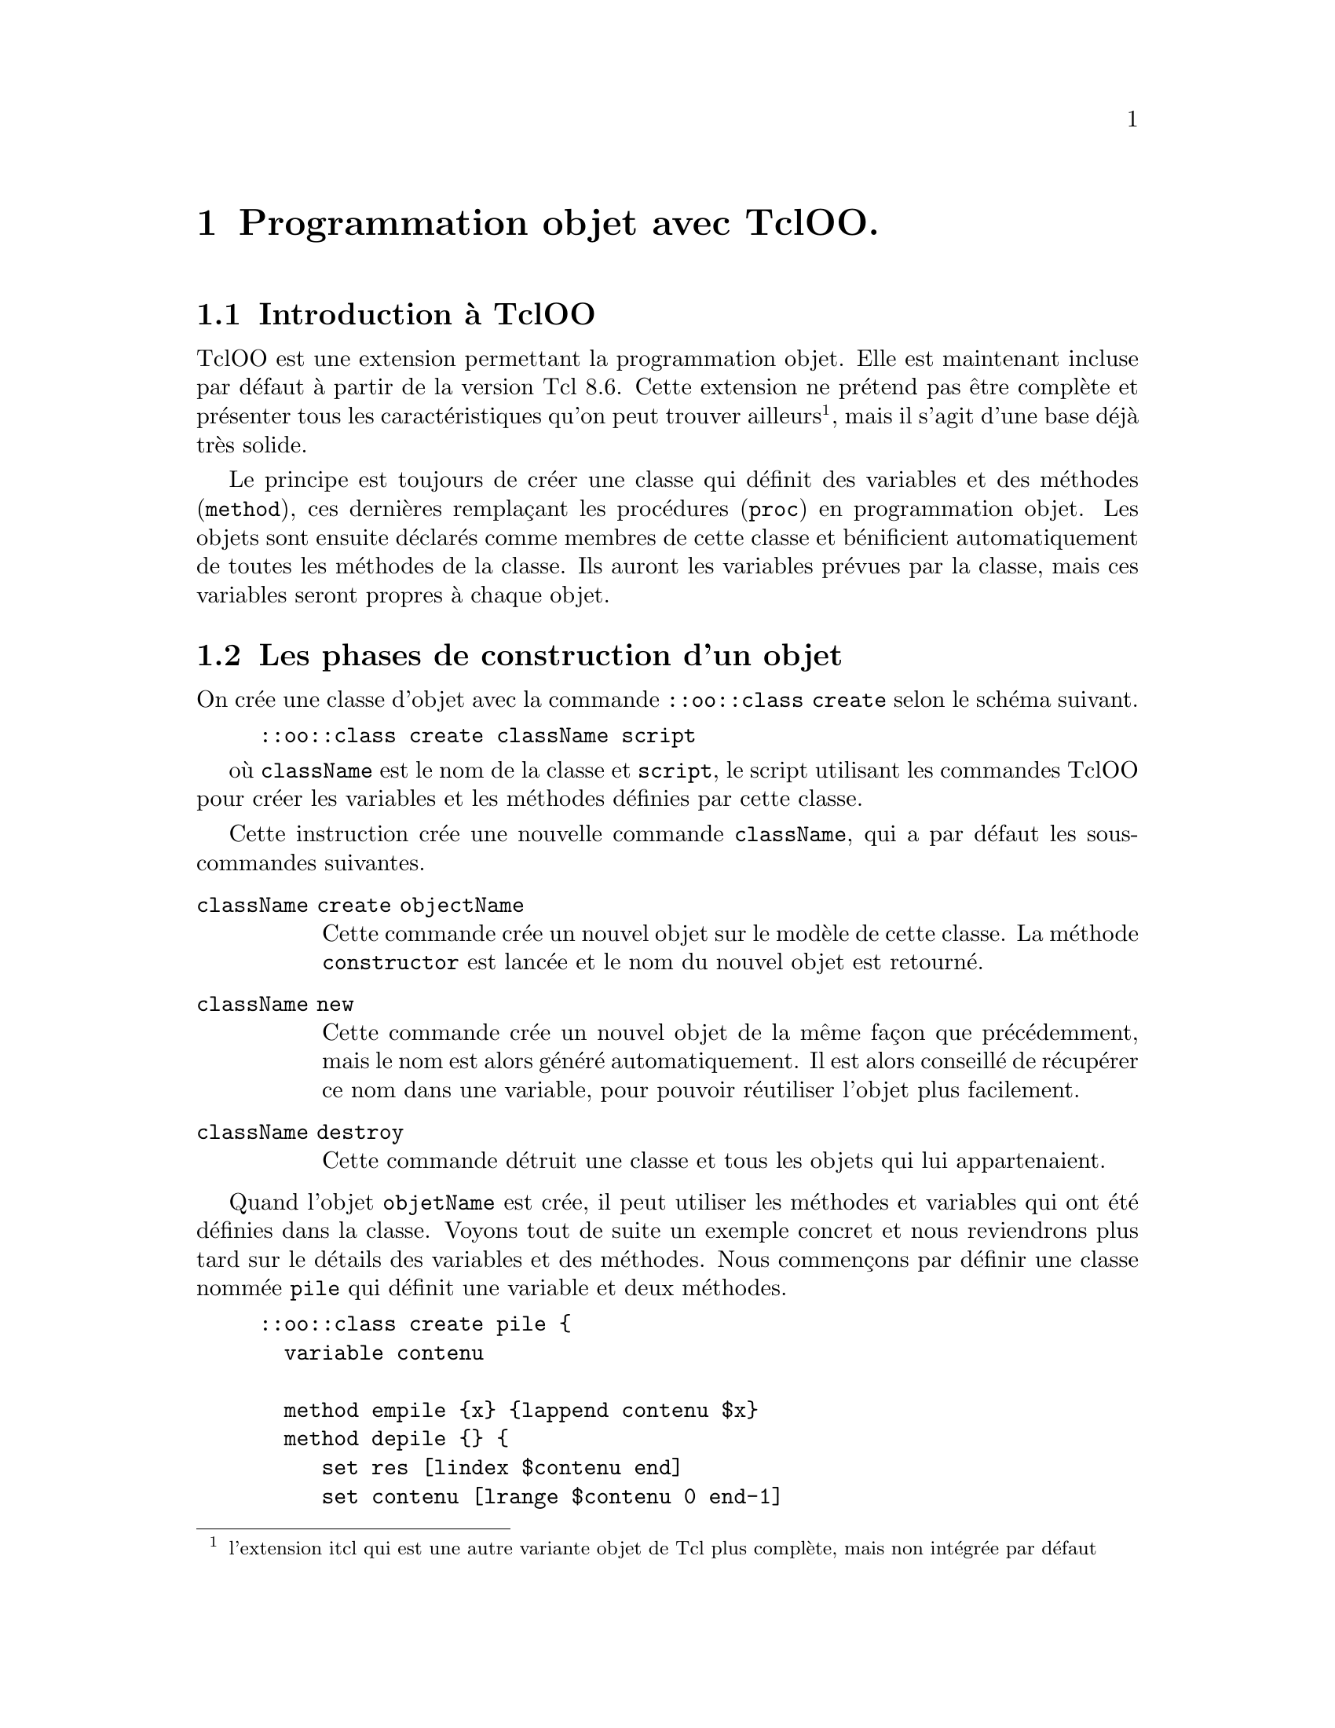 @c -*- mode: texinfo; coding: utf-8-unix; mode: auto-fill; -*-

@node Programmation objet avec TclOO
@chapter Programmation objet avec TclOO.
@cindex tclOO
@findex tclOO
@cindex Programmation objet avec tclOO

@node Introduction à TclOO
@section Introduction à TclOO

TclOO est une extension permettant la programmation objet. Elle est
maintenant incluse par défaut à partir de la version Tcl 8.6. Cette
extension ne prétend pas être complète et présenter tous les
caractéristiques qu'on peut trouver ailleurs@footnote{l'extension itcl
qui est une autre variante objet de Tcl plus complète, mais non intégrée
par défaut}, mais il s'agit d'une base déjà très solide.

Le principe est toujours de créer une classe qui définit des variables
et des méthodes (@code{method}), ces dernières remplaçant les procédures
(@code{proc}) en programmation objet. Les objets sont ensuite déclarés
comme membres de cette classe et bénificient automatiquement de toutes
les méthodes de la classe. Ils auront les variables prévues par la
classe, mais ces variables seront propres à chaque objet.


@node Les phases de construction d'un objet
@section Les phases de construction d'un objet

@findex class create (tclOO)
On crée une classe d'objet avec la commande
@code{::oo::class create} selon le schéma suivant.

@example
::oo::class create className script
@end example

où @code{className} est le nom de la classe et @code{script}, le script
utilisant les commandes TclOO pour créer les variables et les méthodes
définies par cette classe.

Cette instruction crée une nouvelle commande @code{className}, qui a par
défaut les sous-commandes suivantes.

@table @code
@item className create objectName
Cette commande crée un nouvel objet sur le modèle de cette classe. La
méthode @code{constructor} est lancée et le nom du nouvel objet est
retourné.

@item className new
Cette commande crée un nouvel objet de la même façon que précédemment,
mais le nom est alors généré automatiquement. Il est alors conseillé de
récupérer ce nom dans une variable, pour pouvoir réutiliser l'objet plus
facilement.

@item className destroy
Cette commande détruit une classe et tous les objets qui lui appartenaient.
@end table

Quand l'objet @code{objetName} est crée, il peut utiliser les méthodes
et variables qui ont été définies dans la classe. Voyons tout de suite un
exemple concret et nous reviendrons plus tard sur le détails des
variables et des méthodes. Nous commençons par définir une classe nommée
@code{pile} qui définit une variable et deux méthodes.

@example
::oo::class create pile @{
  variable contenu
  
  method empile @{x@} @{lappend contenu $x@}
  method depile @{@} @{
     set res [lindex $contenu end]
     set contenu [lrange $contenu 0 end-1]
     return $res
  @}
@}
@result{} ::pile
@end example

La création d'un nouvel objet @code{p01} appartenant à cette classe
@code{pile} se fait alors de la manière suivante.

@example
pile create p01
@result{} ::p01
@end example

Puis nous pouvons appliquer les méthodes propres à cet objet @code{p01}.

@example
p01 empile "01"
@result{} 01
p01 empile "02"
@result{} 01 02
p01 depile
@result{} 02
p01 depile
@result{} 01
p01 depile
@result{}
pile destroy
@end example

La ligne finale supprime la classe @code{pile} et l'objet @code{p01}
en même temps. On aurait pu détruire uniquement l'objet avec
@code{p01 destroy} et ré-utiliser cette classe pour définir un
autre objet.

Si on avait voulu utiliser la sous-commande @code{new} à la place
de @code{create}, on aurait procédé ainsi

@example
set p01 [pile new]
@end example

Dans ce cas le nom de l'objet est donné par le système. Nous avons
stocké ce nom dans la variable @code{p01}, qu'il faut donc déréférencer
(avec @code{$p01}) pour appeler l'objet.

@example
$p01 empile 01
@result{} 01
$p01 empile 02
@result{} 01 02
$p01 depile
@result{} 02
@end example

Comme avec l'option @code{ensemble} de la commande @code{namespace},
le nouvel objet se comporte comme une nouvelle commande et ses
méthodes comme des options ou sous-commandes.


@node constructor/destructor/method
@section @code{constructor} / @code{destructor} / @code{method}
@findex constructor (tclOO)
@findex destructor (tclOO)
@findex method (tclOO)

Les méthodes remplacent les procédures en programmation objet. Elles
sont définies dans la classe et utilisées par les objets de cette
classe.  Deux méthodes portent un nom particulier, le constructeur
(@code{constructor}) et le destructeur (@code{destructor}). Quand elles
sont définies, elles sont systématiquement appelées respectivement à la
création et à la destruction de l'objet.

Les méthodes se différencient des procédures sur les points suivants.

@itemize @bullet
@item
Une méthode peut accéder à toutes les variables associées à l'objet sans
qu'elle soit redéclarées dans la méthode@footnote{elle peut aussi
accéder aux variables globales, mais il faut les déclarer dans la
méthode comme avec les procédures}

@item
Les méthodes sont finalement des sous-commandes de l'objet, qui est la
vraie commande. Elle n'apparaitront donc pas quand on utilise les
commandes @code{info commands} ou @code{info procs}. C'est le nom de
l'objet, qui apparaitra avec la commande @code{info commands}. Par
contre, les classes et les objets peuvent être examinés par les commandes
@code{info class} ou @code{info object}.


@item
Les méthodes d'un objet peuvent être enregistrées comme des scripts de
rappel à évaluer quand un évènement se passe avec les commandes
@code{after} et @code{fileevent} ou avec les appels lancés par les
widgets. (à développer)
@end itemize


Voici un exemple de classe, qui écrit dans un fichier et qui utilise un
@code{constructor}, une @code{method} et un @code{destructor} pour
ouvrir et fermer le fichier. Cet exemple permet d'introduire un
constructeur avec un argument.

@example
oo::class create logFile @{
  variable channel

  constructor @{name@} @{
    set channel [open $name w]
  @}
  
  destructor @{
    close $channel
  @}
  
  method write @{data@} @{
    puts $channel $data
    flush $channel
  @}
@}
@end example

Et voici comment on utilise cette classe.

@example
logFile create captLog ./captLog.txt
captLog write "Journal de bord,\
    [clock format [clock seconds] -format @{%d/%m/%Y %H:%M:%S@}]"
captLog write "Ah si seulement quelque chose d'excitant pouvait arriver."
captLog destroy
@end example

@findex flush
On notera l'utilisation de la commande @code{flush} dans la méthode
@code{write} pour imposer d'écrire dans le fichier à chaque appel de
cette méthode. Sinon, l'écriture ne se ferait que quand la mémoire
tampon est pleine ou à la fermeture du pointeur sur le fichier
(handle). Donc ici, ceci se ferait souvent uniquement à la destruction
de l'objet, ce qui serait déroutant.


@node Les variables tclOO
@section Les variables tclOO.
@findex variable (TclOO)

les variables TclOO ressemblent aux variables
déclarées dans les espaces de noms (@code{namespace}).

@itemize @bullet
@item
Les variables sont visibles dans tout l'espace objet.

@item
Plusieurs variables peuvent être déclarées sur une même ligne.
@end itemize

Par contre, elles aussi des différences.

@itemize @bullet
@item
Les variables TclOO sont initialisées dans le @code{constructor} et non
au moment de leur définition, comme cela peut être le cas dans un espace
de noms.

@item
Une variable TclOO n'est pas faite pour être accédées directement. Il
n'y pas de moyen simple, comme écrire un chemin pour y accéder
@footnote{On peut néanmoins lister les variables affectées d'un objet
avec la commande @code{info object vars obj}, @ref{info object} et aussi
y accéder avec la même notation utilisée que pour les espaces de noms
avec des @code{::}.}.  Il faut passer par une méthode, ce qui est un
principe de programmation objet@footnote{Le principe est de bien séparer
la structure interne de l'objet de son interface d'utilisation, pour
éviter que l'utilisateur n'utilise des particularités non prévues de
cette structure interne, ce qui nuit à la maintenance du code. Ceci
permet aussi au concepteur de l'objet d'en changer la structure interne
sans impacter les utilisateurs, tant qu'il conserve l'interface et les
méthodes existantes.}

@item
Les variables ne sont pas redéclarées dans chaque méthodes qui les
utilisent alors qu'on doit le faire dans les procédures d'un espace de
nom qui les utilisent.
@end itemize


On peut cependant toujours trouver des scripts qui utilisent des
variables de noms à l'intérieur d'objet, comme le montre l'exemple qui
suit. La variable est ici déclarée dans la méthode constructor. Dans les
règles des variables des espaces de noms, cela revient à créer une
variable commune à toute les méthodes qui la déclare dans l'espace en
cours.

@example
oo::class create Num @{ 
  constructor x @{
    variable X $x
  @}
  method add y @{ 
    variable X 
    set X [expr @{$X + $y@}] 
  @}
  destructor @{ 
    variable X 
    puts "X is $X" 
  @} 
@}
@result{}::Num

Num create eg 3
@result{}::eg
eg add 5
@result{} 5
eg add 2
@result{} 2
eg destroy;
@result{}X is 10
@end example

Cette méthode a permis de déclarer et initialiser la variable sur une
seule ligne à l'intérieur du constructeur et sa valeur est ensuite
transmise d'une méthode à l'autre.

Cependant, l'usage que je recommande en TclOO est de déclarer la
variable dans le corps de la définition de la classe, au même niveau que
les méthodes.

@example
::oo::class create Num2 @{
  variable X
  constructor x @{set X $x@}  
  method add y @{set X [expr @{$X + $y@}]@} 
  destructor @{puts "X is $X"@}
@}
@result{}::Num2
Num2 create eg 3
@result{}::eg2
eg2 add 5
@result{}8
eg2 add 2
@result{}10
eg2 destroy
@result{}X is 10
@end example

On voit qu'on ne redéclare pas la variable dans toutes les méthodes. La
variable est un élément de l'objet, visible dans tout l'espace défini
par l'objet.

Par contre nous verrons plus tard que les classes héritants doivent
aussi rédéclarer les variables.


@node référencer une autre méthode avec my
@section Utilisation de @code{my} dans les méthodes
@findex my (tclOO)

La commande @code{my} sert à clarifier qu'on invoque une méthode de
l'objet en cours de définition. Ceci peut être très utile pour éviter
les erreurs. En effet, le principe de la programmation objet est de
ré-utiliser des termes 'courant' (dont l'utilisateur devinera l'usage
par habitude) et on ré-emploie donc assez souvent les mêmes termes. On
pourrait donc confondre la référence à une méthode de la classe en cours
avec la référence à une commande global.

@example
oo::class create methodDemo @{
variable a b c
constructor @{@} @{set a 1; set b 2; set c 3@}
method puts @{var@} @{puts "THE VALUE of $var IS: [set $var]"@}
method bad_showContents @{@} @{puts a; puts b; puts c@}
method good_showContents @{@} @{my puts a; my puts b; my puts c@}
@}

# et l'utilisation
methodDemo create demo
@result{} ::demo
demo bad_showContents
@result{} a
  b
  b
demo good_showContents
@result{} THE VALUE of a IS: 1
  THE VALUE of a IS: 2
  THE VALUE of a IS: 3
@end example

Nous avons ici crée une confusion entre la méthode @code{puts} de cet
objet et la commande @code{puts} générale dans Tcl pour la méthode
@code{bad_showContent}. La méthode @code{good_showContent} qui utilise
@code{my} devant la méthode @code{puts} fonctionne par contre
correctement. Ce type d'homonimie peut être courant, car l'esprit de
la programmation objet est d'éviter d'inventer des nouveaux termes
pour des actions similaires, mais s'appliquant à des objets différents.
Ici, la fonction @code{puts} de cet objet peut être un terme bien choisi,
car la fonction est similaire à la fonction @code{puts} générale et sera
donc facile à mémoriser pour l'utilisateur.

Le second exemple présente un objet qui montre la valeur qu'il
stocke ou celle stockée par un autre objet appartenant à la même classe.
Quand la méthode @code{showValue} montre la valeur d'un autre objet,
elle donne sa référence (passé ici en argument à la méthode). Quand elle
montre la valeur de l'objet en cours, elle utilise la commande
@code{my}.

@example
oo::class create hasMethods @{
  variable value

  constructor @{val@} @{
    set value $val
  @}
  method showValue @{@} @{
    puts "Value is: $value"
  @}
  method external @{objName@} @{
    $objName showValue
  @}
  method internal @{@} @{
    my showValue
  @}
@}
set ob1 [hasMethod new 1]
set ob2 [hasMethod new 2]

$ob1 external $ob2
@result{} Value is: 2
$ob1 internal
@result{} Value is: 1
@end example

L'utilisation correcte de la commande @code{my} est fondamentale pour
éviter les biens gérer les homonymes qui finissent toujours par arriver
en programmation objet.

Nota: on peut utliser cette commande @code{my} en dehors de l'objet si
on connait la référence de l'espace de noms de l'objet.


@node Méthodes privées ou publiques
@section Méthodes privées ou publiques
@cindex private method
@cindex public method

@subsection Déclarer une méthode privée
@findex [tclOO] export
@findex [tclOO] unexport

Les méthodes privées (ntd. private) sont les méthodes qui ne peuvent
être appelées qu'à l'intérieur de l'objet avec la commande @code{my},
mais ne pourra pas être appelée par défaut à l'extérieur de
l'objet. Elles ne font pas parties de l'interface officiel de l'objet et
on décourage ainsi les utilisateurs de la classe de faire référence à
ces méthodes privées, qui peuvent donc disparaître ou être modifiées
sans avertissement d'une version de la classe à l'autre.

Une méthode est automatiquement un méthode privée quand son commence par
une majuscule. On peut néanmoins modifier ce comportement avec les
commandes @code{export} et @code{unexport}.

@example
oo::class create C @{
    method foo args @{@}  ;# méthode publique

    method Bar args @{@}  ;# méthode privée

    method Baz args @{@}  ;# méthode privée
    export Baz          ;# maintenant publique

    method quux args @{@} ;# méthode publique
    unexport quux       ;# maintenant privée
@}
@end example


@subsection Référencer une méthode privée

On peut néanmoins avoir besoin de référencer une méthode privée depuis
l'extérieur, typiquement lors des essais de mise au point. Pour cela il
faut retrouver l'espace de nom de l'objet avec
@code{info objetc namespace} et la commande @code{my} qui renvoie donc
l'objet instancié.

@example
set obj [C new]
[info object namespace $obj]::my Bar 
@end example

On a ainsi référencé la méthode @code{Bar} qui avait été déclarée comme
une méthode privée dans la section précédante. Cette méthode est longue
et inélégante, ce qui devrait donc décourager son utilisation, sans
toutefois l'empêcher. On retrouvera ce type de commande dans les
fichiers de tests d'un paquet contenant des classes d'objets.


@subsection Cas des variables

Les variables d'un objet ne sont pas non plus faites pour être accédées
directement. Pour y accéder, il faut créer des méthodes, même si
elles sont très simples.

@example
::oo::class create C @{
   variable x

   method getx @{@} @{
     return $x
   @}

   method setx @{val@} @{
     return [set x $val]
   @}
@}
@end example

L'avantage de mettre cet écran est de garantir une plus grande pérennité
et de faciliter les réutilisations tierces. Même si le besoin en
variables internes évolue, on peut toujours garantir le même interface
externe.

@example
C create obj
@result{} ::obj
obj setx 5
@result{} 5
obj getx
@result{} 5
@end example

Mais on peut néanmoins toujours accéder à ces variables de manière
ponctuelle et assez détournée avec la commande suivante.

@example
info object namespace obj
@result{} ::oo::Obj12
eval puts $[info object namespace obj]::x
@result{} 5
@end example

Je n'ai pas trouvé mieux pour le moment.

@node Introspection avec self
@section Introspection avec @code{self}

La commande @code{self} permet l'instrospection sur l'appel interne
d'une méthode tclOO.

@ftable @code
@item self call
Retourne une liste de binômes retournant l'appel en cours
d'exécution. Le premier élément est le même que celui qui serait donné
par la commande @code{info object call} pour la méthode en cours et le
second est un index donnant quelle implementation est actuellement en
cours d'exécution (la première implémentation a toujours l'index 0).

@item self caller
Quand une méthode est appelée dans un autre objet, cette sous-commande
retourne une liste de triplets décrivant l'objet et la méthode
contenante. Le premier élément décrit l'objet ou la classe déclarant la
méthode, le second est le nom de l'objet dans lequel la procédure a été
invoquée et troisièle eest le nom de la méthode.

@item self class
Retourne la nom de la classe de la méthode en cours d'exécution. Si on
veut la classe de l'objet en cours il faut alors plutôt utiliser la
commande @code{info object class [self object]}.

@item self filter
Quand cette commande est invoquée dans une méthode filtre, elle retourne
une liste de triplets. Le premier donne le nom de la class ou de l'objet
qui a déclaré le filtre, le second est est soit @code{object} soit
@code{class} selon que l'entité déclarante était un objet ou une classe
et le troisième est le nom du filtre.

@item self method
Retourne le nom de la méthode en cours.

@item self namespace :
Retourne l'espace de noms associé au contexte en cours, ce qui devrait
être la même chose que @code{namespace current} dans le corps d'une méthode.

@item self next
Quand cette commande est invoquée dans une méthode qui n'est pas en bout
d'une chaîne d'appels, elle retourne une liste de binômes, le premier
élément indiquant le nom de la class ou de l'objet déclarant, le second
le nom de la méthode.

@item self object
Retourne le nom qualifié d'un objet.

@item self target
Quand cette commande est invoquée dans une méthode filtre, elle retourne
une liste de binômes. Le premier élément est le déclarant de la méthode,
le second est le nom de cette méthode.

@end ftable


@c @node Utilisation de self pour les appels.
@subsection Utilisation de @code{self} pour les appels.
@findex self (tclOO)

Beaucoup de mécanismes Tcl/Tk sont basés sur des appels, comme par exemple
après la commande @code{after}, @code{fileevents} ou celles accociées
à des boutons Tk. Dans ces cas, il faut faire référence à l'objet en cours.
On le fait en utilisant la fonction @code{self} qui le renvoie.

@example
oo::class create delayed @{
  variable x
  constructor @{val@} @{set x $val@}
  method show @{@} @{puts "SHOW:: x is $x at \
       [clock format [clock seconds] -format @{%HH:%M:%S@}]"@}
  method after10 @{@} @{after 10000 [list [self] show]@}
@}

set a [delayed new 2]
set b [delayed new 4]
$a after10
after 5000 [list $b show]
@end example

Ici la commande @code{after} fait référence à @code{self} dans l'intérieur
de la classe pour la définition de @code{after10}, mais fait référence
simplement au nom de l'objet @code{b} dans le contexte global utilisé ensuite
en dernière ligne.



@node  Les différents héritages
@section Les différents héritages
@cindex Héritages (tclOO)

TclOO supporte trois types d'héritage:

@itemize @bullet
@item l'héritage simple
qui s'applique quand des classes partagent les mêmes fonctionalités, mais
certaines (celles qui héritent) possèdent des qualités complémentaires.

@item l'héritage multiple
qui s'applique si une classe hérite de plusieurs autres classes pour ajouter
leur qualités.

@item les mixages (mixins),
qui sont plus flexibles si on doit faire hériter un objet
de plusieurs classes logiquement très différentes ou pouvant beaucoup
varier d'un cas à l'autre, ce qui obligerait à créer beaucoup 
d'héritages multiples dont certains ne seraient pas utilisés.
@end itemize

Au moment de l'héritage, il faut redéclarer les variables car celles de
la classe héritée ne sont en général pas visibles dans la classe enfant.

@example
::oo::class create Num3 @{
  superclass num
  variable X
  method sub y @{set X [expr $X -$y]@}
@}
@result{}::Num3
Num3 create eg3
@result{}::eg3
eg3 add 5
@result{}5
eg3 sub 2
@result{}6
eg3 destroy
@result{} X is 6
@end example

Nous allons construire une série de classes de personnages de jeu de
rôle.  Commençons par la classe de base de tous les personnages.

@example
oo::class create character @{
  variable State

  constructor @{name@} @{
    puts "contruction du caractère"
    array set State @{defense 2 attack 3 hitpoints 5@}
    set State(name) $name
  @}
  method show @{@} @{parray State@}
  method defense @{attackStrength@} @{
     puts "L'attaque finale est: $attackStrength"
     if @{$attackStrength > $State(defense)@} @{
       return " $attackStrength supérieur à $State(defense),\
         $State(name) est touché"
     @} else @{
       return " $attackStrength inférieur à $State(defense),\
         $State(name) est manqué"
     @}
  @}
@}
@end example

@node Héritage simple (superclass)
@subsection Héritage simple (@code{superclass})
@findex superclass (tclOO héritage simple)

Nous construisons sur la base de cette classe, un classe de personnages
guerriers ayant de meilleurs capacité d'attaque et de défense. Nous
redéfinissons donc à la suite une nouvelle classe (ou comme ici en
faisant l'hypothèse que le code précédent a été sauvegardé dans le
fichier @file{character.tcl}). Le lien avec la classe précédente est
fait grâce à la commande @code{superclass}.

@example
source character.tcl
oo::class create warrior @{
  superclass character
  variable State
  constructor @{name@} @{
    puts "construction d'un guerrier"
    next $name
    incr State(defense) 2
    incr State(attack) 2
    @}
@}
@end example

@findex next
On voit ici que la définition du nom à l'intérieur du constructeur
utilise la fonction @code{next}, qui renvoit donc à la même méthode
chez la classe ascendante, c'est-à-dire ici au constructeur du
@code{character}. Cette commande va initialiser @code{State(attack)}
et @code{State(defense)} qui peuvent ensuite être incrémentés.

Voici quelques lignes d'utilisation de cette nouvelle classe de guerrier.

@example
warrior create elmer Siegfried
@result{} construction d'un guerrier
  construction du caractère
  ::elmer

elmer show
@result{} State(attack)    = 5
  State(defense)   = 4
  State(hitpoints) = 5
  State(name)      = Siegfried
  
puts [elmer defense 8]
@result{} 8 est supérieur à 4, Siegfried est touché
@end example

Tout de suite, si on a besoin de reprendre une classe et de modifier ou
de supprimer une méthode, ceci peut se faire avec la commande
@code{oo::define}. Par exemple pour modifier la méthode @code{defense}
de la classe @code{character}:

@example
oo::define character method defense @{attackStrength@} @{
# ... et on écrit ici la nouvelle méthode modifiée
@}
@end example

pour la supprimer, on aurait écrit:
@example
oo::define character deletemethod defense
@end example

Voir la page https://wiki.tcl-lang.org/page/oo%3A%3Adefine pour les
autres possibilités.

On peut aussi détruire un objet:
@example
elmer destroy
@end example

ou la classe entière, qui détruit alors tous ses objets (est ses descendants):
@example
character destroy
@end example


@node Héritage mutiple (superclass)
@subsection Héritage multiple (@code{superclass})
@findex superclass (tclOO héritage multiple)

En Tcl, l'héritage multiple ne devrait être utilisé que s'il y a une
raison logique à ce type d'héritage. Si on veut rajouter des fonctionalités
qui ne font pas parties de cette logique d'héritage (comme par exemple
un système de fenêtrage), on utilisera plutôt les héritages mixtes (mixins)
que nous verrons ensuite.

Reprenons notre exemple de personnage de jeu de rôle. À la hiérarchie de métier
comme celui de guerrier, nous allons ajouter les races. Nous allons donc créer
une guerrier humain qui héritera de la classe guerrier et de la classe humaine.

@example
source character.tcl
oo::class create human @{
  superclass character
  variable State
  constructor @{name@} @{
    puts "construction d'un personnage humain"
    next $name
    incr State(hitpoints) 2
  @}
@}

oo::class create humanwarrior @{
  superclass human warrior character
  variable State
  constructor @{name@} @{
    puts "Construction d'un guerrier humain"
    next $name
  @}
@}
@end example

et l'utilisation

@example
humanwarrior create jojo Parsifal
@result{} Construction d'un guerrier humain
  construction d'un personnage humain
  construction d'un guerrier
  construction du caractère
  ::jojo

jojo show
@result{} State(attack)    = 5
  State(defense)   = 4
  State(hitpoints) = 7
  State(name)      = Parsifal
@end example

La commande @code{next} du contructeur a renvoyé à toutes les commandes
de même nom dans les objets parents.


@node Héritage mixte (mixin)
@subsection Héritage mixte (@code{mixin})
@findex mixin (tclOO héritage mixte)

Ces héritages sont utiles quand les classes ont des méthodes en communs,
mais ne désignent plus des objets de la même « famille ». Nous allons
ici utiliser notre personnage qui a généré par héritage le personnage
guerrier. Il s'agissait d'un héritage dans la même « famille »
d'objet. Nous allons maintenant donner des armes au guerrier. Ces armes
sont une autre classe d'objet, mais qui utilise la classe @code{defense}
qui existe déjà pour le personnage @code{character} et @code{humanwarrior}.

@example
source character.tcl
oo::class create shield @{
  method defense @{attackStrength@} @{
    puts "le bouclier réduit l'attaque de 2"
    return [next [expr @{$attackStrength - 2@}]]
  @}
@}

oo::class create dagger @{
  method defense @{attackStrength@} @{
    puts "la dague réduit l'attaque de 1"
    return [next [expr @{$attackStrength - 1@}]]
  @}
@}

# on efface la précédente classe de guerrier humain
humanwarrior destroy

# et on reconstruite la classe en ajoutant un héritage mixte
oo::class create humanwarrior @{
  superclass human warrior character
  mixin shield dagger
  variable State
  constructor @{name@} @{
    puts "construction d'un guerrier humain"
    next $name
  @}
@}
@end example

et en utilisation

@example
# détruisons aussi l'objet elmer pour le réutiliser ensuite
elmer destroy

humanwarrior create elmer Siegfried
@result{} construction d'un guerrier humain
  construction d'un personnage humain
  construction d'un guerrier
  construction du caractère
  ::elmer

puts [elmer defense 8]
@result{} le bouclier réduit l'attaque de 2
  la dague réduit l'attaque de 1
  L'attaque finale est: 5
   5 supérieur à 4, Siegfried est touché
@end example

On voit qu'ici la méthode @code{defense} des deux classes @code{shield}
et @code{dagger} se sont ajoutées à la méthode du même nom de la classe
@code{character} grâce à l'instruction next.



@node Agréger les classes
@subsection Agréger les classes
@cindex agrégation de classes (tclOO)

Les commandes @code{superclass} et @code{mixin} redéfinissaient des
qualités propres à l'objet. Mais on peut aussi inclure une série
d'objets à l'intérieur d'un autre. Dans le premier cas, on est plutôt
dans «l'être» et dans le deuxième, «l'avoir». Pour notre exemple
de personnage de jeux de rôle, on peut leur constituer une bourse
qui contiendrait les trésors qu'ils récupèrent pendant leurs aventures.
Le personnage comme ses trésors sont des objets tclOO.

@example
# on détruit la classe précédente pour la reconstruire ensuite
character destroy

oo::class create character @{
  variable State
  
  constructor @{nm@} @{
    set State(name) $nm
    array set State @{defense 2 attack 3 hitpoints 5@}
    set State(possessions) @{@}
  @}

  method show @{@} @{
    parray State 
  @}

  method acquire @{item@} @{
    lappend State(possessions) $item
  @}

  method netWorth @{@} @{
    set total 0
    foreach item $State(possessions) @{
      incr total [$item getValue]
    @}
    return $total
  @}
@}

# la classe trésor...
oo::class create treasure @{
  variable name value
  
  constructor @{nm val@} @{
    set name $nm
    set value $val
  @}
  
  method getValue @{@} @{
    return $value
  @}
@}
@end example

Et l'utilisation de cette classe.

@example
character create daffy Allmine
daffy acquire [treasure new ruby 100]
daffy acquire [treasure new diamond 200]

daffy show
@result{} State(attack)      = 3
@result{} State(defense)     = 2
@result{} State(hitpoints)   = 5
@result{} State(name)        = Allmine 
@result{} State(possessions) = ::oo::Obj6 ::oo::Obj7

puts "Le trésor d'Allmine vaut: [daffy netWorth]"
@result{} Le trésor d'Allmine vaut: 300
@end example

Les trésors du personnages sont objets dont les noms (équivalent à des
adresses en Tcl) sont stockés dans une liste, mise dans l'élément
(@code{State(possessions)}) de la variable d'état du personnage. La
méthode @code{netWorth} itère ensuite sur les noms d'objets de cette
liste avec le signe @code{$} d'indirection pour appliquer leur méthode
@code{getValue} et calculer ainsi la valeur total des possessions du
personnage.



@node Filtrer les méthodes (filter)
@section Filtrer les méthodes (@code{filter})
@findex filter (tclOO)

Cette commande @code{filter} déclare une ou plusieurs méthodes qui
seront toujours évaluées en préliminaire du lancement des autres
méthodes de l'objet. Ceci permet d'ajouter des procédures de
test en phase de mise au point ou des additions qui auraient été
oubliées pendant le développement d'un code.

Les méthodes définies comme filtre sont donc toujours les premières à
s'exécuter, puis elles repassent le contrôle à leur procédures
d'origine par la commande @code{next}.

L'exemple qui suit montre une classe rectangle qui a une méthode pour
retourner son l'aire. Nous introduisons un filtre pour annuler ce calcul
si l'une des dimensions est nulle ou négative ou lancer la méthode de
calcul de surface le cas échéant.

@example
oo::class create rectangle @{
 filter isPositive
 
 method isPositive @{ht wd@} @{
   if @{($ht <= 0) || ($wd <= 0)@} @{
     return 0
   @} else @{
     next $ht $wd
   @}
 @}

 method area @{ht wd@} @{
   return [expr @{$ht * $wd@}]
 @}
@}
@end example

Et maintenant en utilisation...

@example
rectangle create r1
puts "surface d'un rectangle 2x3: [r1 area 2 3]"
@result{}  surface d'un rectangle 2x3: 6
puts "surface d'un rectangle 2x(-3): [r1 area 2 -3]"
@result{}  surface d'un rectangle 2x3: 0
@end example


Cette méthode de filtrage peut être appliquée dans une classe héritée
par @code{superclass} ou @code{mixin} et nous allons maintenant montrer
un exemple utilisant un héritage @code{mixin} pour utilisation ces méthodes
de filtrage dans une phase de mise au point.

Nous créons d'abord une classe @code{debug} qui utilise la commande
@code{info} pour connaître le nom de l'objet contenant par la méthode
@code{showCall}.

@example
oo::class create debug @{
  method showCall @{args@} @{
    puts "─ Debugging: [info level 0]"
    next @{*@}$args
  @}
@}
@end example

Ci-dessous, nous re-créons la classe du guerrier que nous avons vu en
lui faisant hériter cette classe de mise au point et en déclarant sa
méthode @code{showCall} commme procédure de filtre.

@example
source character.tcl
source debug.tcl

oo::class create warrior @{
  mixin debug
  filter showCall
  variable State

  constructor @{name@} @{
    puts "construction d'un guerrier"
    next $name
    incr State(defense) 2
    incr State(attack) 2
  @}
@}

oo::class create human @{
  variable State

  constructor @{name@} @{
    puts "construction d'un humain"
    next $name
    incr State(hitpoints) 2
  @}
@}

oo::class create humanwarrior @{
  superclass human warrior character
  variable State

  constructor @{name@} @{
    puts "construction d'un guerrier humain"
    next $name
  @}
@}
@end example

Et maintenant pendant l'utilisation, chaque appel de méthode sera
précédé par l'affichage du nom de l'objet appelé.

@example
humanwarrior create elmer Siegfried
@result{} construction d'un guerrier humain
@result{} construction d'un personnage humain
@result{} construction d'un guerrier
@result{} ::elmer

elmer show
@result{} ─ Debugging: elmer show
@result{} State(attack)      = 5
@result{} State(defense)     = 4
@result{} State(hitpoints)   = 7
@result{} State(name)        = Siegfried
@result{} State(possessions) =
@end example

C'est bien l'objet appelant qui est désigné par la commande
@code{info level 0} qui se trouve dans la méthode @code{showAll}.


@node La racine des objets
@section La racine des objects
@findex object (Tcl OO)

La classe @code{oo::object} est la racine de toute la hiérarchie des
objets. Tous les objets sont des instances de cette classe et comme les
classes sont elles-mêmes des objets, elles sont sont aussi des instance
de cette classe racine. Les objets sont toujours référencés par leur
noms et peuvent être renommés tout en maintenant leur identité.

Les instances d'objets sont créées en utilisant les méthodes
@code{create} ou @code{new} de cet objet @code{oo::object} ou d'une
sous-classe comme @code{oo::class}. La configuration individuelle d'un
objet peut être faite avec la commande @code{oo::objdefine}
@footnote{@ref{modifier un objet (objdefine)}}.

Chaque objet est associé à un espace de noms unique, qui est l'espace de
nom instancié. Cet espace de noms contient les variables instanciées de
l'objet et sera l'espace de noms courant chaque fois qu'une méthode de
l'objet est invoquée (incluant une méthode de classe). Quand un objet
est détruit, son espace de noms instancié est effacé. L'espace de noms
instancié contient la commande @code{my} de l'objet, qui peut être
utilisée pour invoquer des méthodes non-exportées ou pour créer une
référence à l'objet qui persistera après un renomage de l'objet.

La classe @code{oo::object} n'a pas de constructeur ni de destructeur
défini.

La seule méthode exportée est @code{'obj' destroy} qui détruit l'objet.

Les méthodes non-exportées sont plus nombreuses.

@ftable @code
@item obj eval ?arg?
Cette méthode concatène les arguments avec la commande @code{concat} et
ensuite évalue la chaîne résultante dans l'espace de noms uniquement
associé à l'objet @code{obj}.

@item obj unknown ?methodName? ?arg?
Cette méthode est appelée quand l'appel de la méthode @code{methodName}
échoue et donne par défaut des explications élémentaires.

@item obj variable ?varname?
Cette méthode lie chacune des variables nommées à l'espace de noms de
l'objet dans le contexte appelant. Donc si la commande est appelée dans
une procédure, alors la variable local à la procédure est liée à
l'espace de noms de l'objet.

@item obj varname varName
Cette méthode retourne le nom qualifié de la variable @code{varName}
dans l'espace de noms unique de l'objet.
@footnote{@ref{Retrouver le nom qualifié d'une variable (my varname)}}

@item obj <cloned> sourceObjectName
Cette méthode est utilisée par la commande @code{oo::object} pour copier
l'état d'un objet dans un autre. Elle est responsable de la copie des
procédures et variables de l'espace de noms de la source
@code{sourceObjectName} dans l'objet courant. Elle ne recopie pas les
autres commandes comme les @code{trace}s. Il faut pour cela surcharger
cette méthode.

@end ftable

Voici une exemple simple d'utilisation de @code{oo::obj}.

@example
set obj [oo::object new]
@result{} ::oo::Obj24
$obj foo
@result{} unknown method "foo": must be destroy
oo::objdefine $obj method foo @{@} @{
  my variable count
  puts "bar[incr count]"
@}
$obj foo
@result{} bar1
$obj foo
@result{} bar2
$obj destroy
$obj foo
@result{} invalid command name "::oo::Obj24"
@end example


@node Retour sur la commande my
@section Retour sur la commande @code{my}
@findex my

La commande @code{my} permet à une méthode d'un object d'invoquer
n'importe quelle autre méthode, incluant celles qui sont héritées et
celles qui ne sont pas exportées.

Voici un exemple qui montre comment utiliser ainsi la méthode privée 
@code{variable} de l'objet @code{oo::object} grâce à cette commande
@code{my}.

@example
oo::class create c @{
  method count @{@} @{
    my variable counter
    puts [incr counter]
  @}
@}
@result{} ::c
c create o
@result{} ::o
o count
@result{} 1
o count
@result{} 2
o count
@result{} 3
@end example

La méthode @code{variable} a associé la variable @code{counter} à
l'espace de noms de l'objet @code{o} et elle conserve donc sa valeur d'un
appel de la méthode @code{count} à l'autre.


@node La classe des classes
@section La classe des classes
@findex class (TclOO)

La classe @code{oo::class} peut être instanciée. Cette classe est une
sous-classe de @code{oo::object} et elle est la classe de toutes les
classes@w{}: chaque classe est une instance de @code{oo::class}. Cette
classe étant une sous-classe de @code{oo::object}, toute classe est donc
aussi un objet. D'autres méta-classe (des classes de classes) peuvent à
leur tour être définies en en faisant des sous-classes de
@code{oo::class}. Cependant, la méthode @code{new} est masquée dans
l'objet @code{oo::class} et les nouvelles classes doivent toujours être
fabriquée avec la méthode @code{create}.

Le constructeur de la classe @code{oo::class} permet de passer des
arguments qui sont ensuite transmis à la commande @code{oo::define} pour
entrer des paramètres de configuration à la création.

La classe @code{oo::class} ne définit pas explicitement un destructeur.

La classe @code{oo::class} a deux méthodes exportées qui sont

@ftable @code
@item cls create name ?args?
Cette méhode crée une nouvelle instance de la classe @code{cls} qui
sera nommée @code{name} en passant les arguments éventuels au
constructeur et retournera la nom qualifié de l'objet créé (le résultat
éventuel du constructeur n'est pas renvoyé).

@item cls new ?args?
Cette méthode créé une nouvelle instance de la classe @code{cls} avec un
nom unique et passe les arguments éventuels au contructeur. Cette
méthode n'est pas exportée par l'objet @code{oo::class} et il n'est donc
pas possible de créer une classe avec cette forme.
@end ftable

La classe @code{oo::class} possède une méthode non-exportée qui est

@ftable @code
@item cls createWithNameSpace name nsName ?arg?
Ceci crée une nouvelle instance de la classe @code{cls} qui sera
nommée @code{name} en passant les arguments éventuels au
constructeur. Le nom de l'espace de noms instancié pour cette classe sera
@code{nsName} sauf si cet espace de noms existe déjà (et un nom
arbitraire sera alors choisi à la place).
@end ftable



